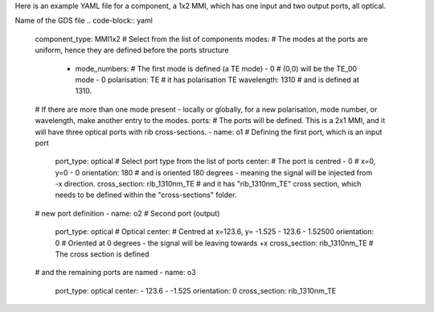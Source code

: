 Here is an example YAML file for a component, a 1x2 MMI, which has one input and two output ports, all optical.  

.. code-block:: yaml
   name: SOI220nm_1310nm_TE_RIB_2x1_MMI
Name of the GDS file
.. code-block:: yaml
   component_type: MMI1x2                 # Select from the list of components
   modes:                                 # The modes at the ports are uniform, hence they are defined before the ports structure
     - mode_numbers:                        # The first mode is defined (a TE mode)
       - 0                                     # (0,0) will be the TE_00 mode
       - 0
       polarisation: TE                     # it has polarisation TE
       wavelength: 1310                     # and is defined at 1310. 
   # If there are more than one mode present - locally or globally, for a new polarisation, mode number, or wavelength, make another entry to the modes.
   ports:                                 # The ports will be defined. This is a 2x1 MMI, and it will have three optical ports with rib cross-sections.
   - name: o1                                # Defining the first port, which is an input port
     port_type: optical                      # Select port type from the list of ports
     center:                                 # The port is centred
     - 0                                        # x=0, y=0
     - 0
     orientation: 180                        # and is oriented 180 degrees - meaning the signal will be injected from -x direction.
     cross_section: rib_1310nm_TE            # and it has "rib_1310nm_TE" cross section, which needs to be defined within the "cross-sections" folder.
   # new port definition
   - name: o2                                # Second port (output)                    
     port_type: optical                      # Optical   
     center:                                 # Centred at x=123.6, y= -1.525
     - 123.6
     - 1.52500
     orientation: 0                          # Oriented at 0 degrees - the signal will be leaving towards +x                
     cross_section: rib_1310nm_TE            # The cross section is defined
   # and the remaining ports are named
   - name: o3
     port_type: optical
     center:
     - 123.6
     - -1.525
     orientation: 0
     cross_section: rib_1310nm_TE
